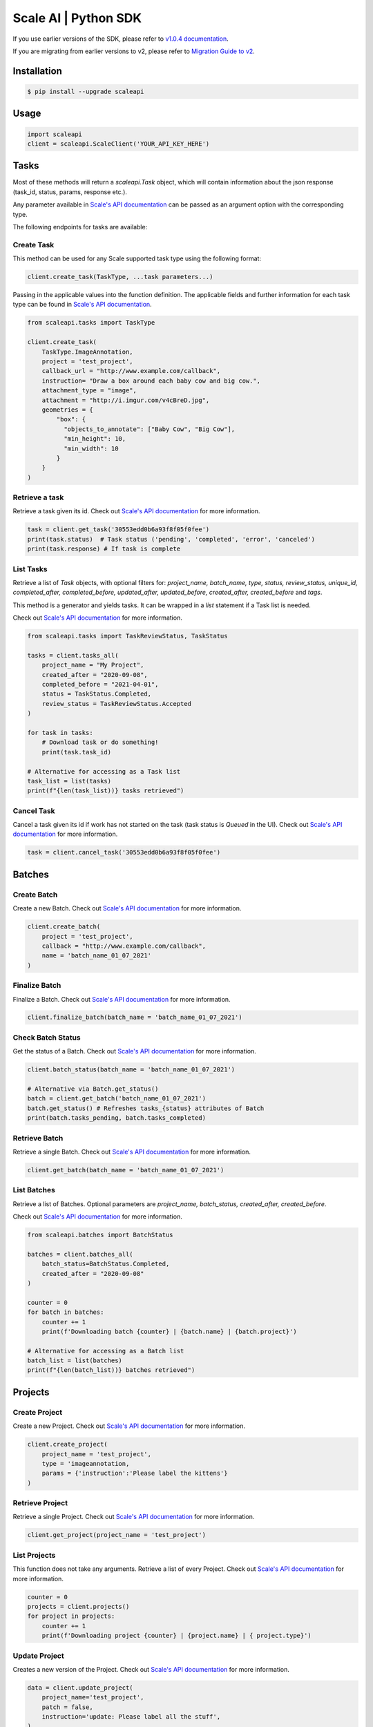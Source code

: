*********************
Scale AI | Python SDK
*********************

If you use earlier versions of the SDK, please refer to `v1.0.4 documentation <https://github.com/scaleapi/scaleapi-python-client/blob/release-1.0.4/README.rst>`_.

If you are migrating from earlier versions to v2,  please refer to `Migration Guide to v2 <https://github.com/scaleapi/scaleapi-python-client/blob/master/migration_guide.rst>`_.

|pic1| |pic2| |pic3|

.. |pic1| image:: https://pepy.tech/badge/scaleapi/month
  :alt: Downloads
  :target: https://pepy.tech/project/scaleapi
.. |pic2| image:: https://img.shields.io/pypi/pyversions/scaleapi.svg
  :alt: Supported Versions
  :target: https://pypi.org/project/scaleapi
.. |pic3| image:: https://img.shields.io/github/contributors/scaleapi/scaleapi-python-client.svg
  :alt: Contributors
  :target: https://github.com/scaleapi/scaleapi-python-client/graphs/contributors

Installation
____________

.. code-block:: bash

    $ pip install --upgrade scaleapi

Usage
_____

.. code-block:: python

    import scaleapi
    client = scaleapi.ScaleClient('YOUR_API_KEY_HERE')

Tasks
_____

Most of these methods will return a `scaleapi.Task` object, which will contain information
about the json response (task_id, status, params, response etc.).

Any parameter available in `Scale's API documentation`__ can be passed as an argument option with the corresponding type.

__ https://docs.scale.com/reference#tasks-object-overview

The following endpoints for tasks are available:

Create Task
^^^^^^^^^^^

This method can be used for any Scale supported task type using the following format:

.. code-block:: python

    client.create_task(TaskType, ...task parameters...)

Passing in the applicable values into the function definition. The applicable fields and further information for each task type can be found in `Scale's API documentation`__.

__ https://docs.scale.com/reference

.. code-block:: python

    from scaleapi.tasks import TaskType

    client.create_task(
        TaskType.ImageAnnotation,
        project = 'test_project',
        callback_url = "http://www.example.com/callback",
        instruction= "Draw a box around each baby cow and big cow.",
        attachment_type = "image",
        attachment = "http://i.imgur.com/v4cBreD.jpg",
        geometries = {
            "box": {
              "objects_to_annotate": ["Baby Cow", "Big Cow"],
              "min_height": 10,
              "min_width": 10
            }
        }
    )

Retrieve a task
^^^^^^^^^^^^^^^

Retrieve a task given its id. Check out `Scale's API documentation`__ for more information.

__ https://docs.scale.com/reference#retrieve-tasks

.. code-block :: python

    task = client.get_task('30553edd0b6a93f8f05f0fee')
    print(task.status)  # Task status ('pending', 'completed', 'error', 'canceled')
    print(task.response) # If task is complete

List Tasks
^^^^^^^^^^

Retrieve a list of `Task` objects, with optional filters for: `project_name, batch_name, type, status, review_status, unique_id, completed_after, completed_before, updated_after, updated_before, created_after, created_before` and `tags`.

This method is a generator and yields tasks. It can be wrapped in a `list` statement if a Task list is needed.

Check out `Scale's API documentation`__ for more information.

__ https://docs.scale.com/reference#list-multiple-tasks

.. code-block :: python

    from scaleapi.tasks import TaskReviewStatus, TaskStatus

    tasks = client.tasks_all(
        project_name = "My Project",
        created_after = "2020-09-08",
        completed_before = "2021-04-01",
        status = TaskStatus.Completed,
        review_status = TaskReviewStatus.Accepted
    )

    for task in tasks:
        # Download task or do something!
        print(task.task_id)

    # Alternative for accessing as a Task list
    task_list = list(tasks)
    print(f"{len(task_list))} tasks retrieved")

Cancel Task
^^^^^^^^^^^

Cancel a task given its id if work has not started on the task (task status is `Queued` in the UI). Check out `Scale's API documentation`__ for more information.

__ https://docs.scale.com/reference#cancel-task

.. code-block :: python

    task = client.cancel_task('30553edd0b6a93f8f05f0fee')

Batches
_______

Create Batch
^^^^^^^^^^^^

Create a new Batch. Check out `Scale's API documentation`__ for more information.

__ https://docs.scale.com/reference#batch-creation

.. code-block:: python

    client.create_batch(
        project = 'test_project',
        callback = "http://www.example.com/callback",
        name = 'batch_name_01_07_2021'
    )

Finalize Batch
^^^^^^^^^^^^^^^

Finalize a Batch. Check out `Scale's API documentation`__ for more information.

__ https://docs.scale.com/reference#batch-finalization

.. code-block:: python

    client.finalize_batch(batch_name = 'batch_name_01_07_2021')

Check Batch Status
^^^^^^^^^^^^^^^^^^

Get the status of a Batch. Check out `Scale's API documentation`__ for more information.

__ https://docs.scale.com/reference#batch-status

.. code-block:: python

    client.batch_status(batch_name = 'batch_name_01_07_2021')

    # Alternative via Batch.get_status()
    batch = client.get_batch('batch_name_01_07_2021')
    batch.get_status() # Refreshes tasks_{status} attributes of Batch
    print(batch.tasks_pending, batch.tasks_completed)

Retrieve Batch
^^^^^^^^^^^^^^

Retrieve a single Batch. Check out `Scale's API documentation`__ for more information.

__ https://docs.scale.com/reference#batch-retrieval

.. code-block:: python

    client.get_batch(batch_name = 'batch_name_01_07_2021')

List Batches
^^^^^^^^^^^^

Retrieve a list of Batches. Optional parameters are `project_name, batch_status, created_after, created_before`.

Check out `Scale's API documentation`__ for more information.

__ https://docs.scale.com/reference#batch-list

.. code-block :: python

    from scaleapi.batches import BatchStatus

    batches = client.batches_all(
        batch_status=BatchStatus.Completed,
        created_after = "2020-09-08"
    )

    counter = 0
    for batch in batches:
        counter += 1
        print(f'Downloading batch {counter} | {batch.name} | {batch.project}')

    # Alternative for accessing as a Batch list
    batch_list = list(batches)
    print(f"{len(batch_list))} batches retrieved")

Projects
________

Create Project
^^^^^^^^^^^^^^

Create a new Project. Check out `Scale's API documentation`__ for more information.

__ https://docs.scale.com/reference#project-creation

.. code-block:: python

    client.create_project(
        project_name = 'test_project',
        type = 'imageannotation,
        params = {'instruction':'Please label the kittens'}
    )

Retrieve Project
^^^^^^^^^^^^^^^^

Retrieve a single Project. Check out `Scale's API documentation`__ for more information.

__ https://docs.scale.com/reference#project-retrieval

.. code-block:: python

    client.get_project(project_name = 'test_project')

List Projects
^^^^^^^^^^^^^

This function does not take any arguments. Retrieve a list of every Project.
Check out `Scale's API documentation`__ for more information.

__ https://docs.scale.com/reference#batch-list

.. code-block :: python

    counter = 0
    projects = client.projects()
    for project in projects:
        counter += 1
        print(f'Downloading project {counter} | {project.name} | { project.type}')

Update Project
^^^^^^^^^^^^^^

Creates a new version of the Project. Check out `Scale's API documentation`__ for more information.

__ https://docs.scale.com/reference#project-update-parameters

.. code-block :: python

    data = client.update_project(
        project_name='test_project',
        patch = false,
        instruction='update: Please label all the stuff',
    )

Error handling
______________

If something went wrong while making API calls, then exceptions will be raised automatically
as a `ScaleException` parent type and child exceptions:

- ``ScaleInvalidRequest``: 400 - Bad Request -- The request was unacceptable, often due to missing a required parameter.
- ``ScaleUnauthorized``: 401 - Unauthorized -- No valid API key provided.
- ``ScaleNotEnabled``: 402 - Not enabled -- Please contact sales@scaleapi.com before creating this type of task.
- ``ScaleResourceNotFound``: 404 - Not Found -- The requested resource doesn't exist.
- ``ScaleDuplicateTask``: 409 - Conflict -- The provided idempotency key or unique_id is already in use for a different request.
- ``ScaleTooManyRequests``: 429 - Too Many Requests -- Too many requests hit the API too quickly.
- ``ScaleInternalError``: 500 - Internal Server Error -- We had a problem with our server. Try again later
- ``ScaleTimeoutError``: 504 - Server Timeout Error -- Try again later.

Check out `Scale's API documentation <https://docs.scale.com/reference#errors>`_ for more details.

For example:

.. code-block:: python

    from scaleapi.exceptions import ScaleException

    try:
        client.create_task(TaskType.TextCollection, attachment='Some parameters are missing.')
    except ScaleException as err:
        print(err.code)  # 400
        print(err.message)  # Parameters is invalid, reason: "attachments" is required

Troubleshooting
_______________

If you notice any problems, please email us at support@scale.com.
